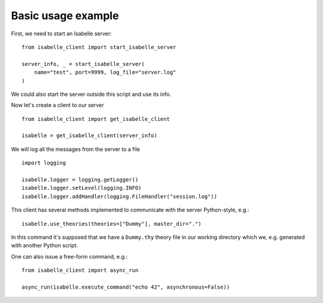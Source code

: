 ..
  Copyright 2021 Boris Shminke

  Licensed under the Apache License, Version 2.0 (the "License");
  you may not use this file except in compliance with the License.
  You may obtain a copy of the License at

      http://www.apache.org/licenses/LICENSE-2.0

  Unless required by applicable law or agreed to in writing, software
  distributed under the License is distributed on an "AS IS" BASIS,
  WITHOUT WARRANTIES OR CONDITIONS OF ANY KIND, either express or implied.
  See the License for the specific language governing permissions and
  limitations under the License.
	   
.. _usage-example:

Basic usage example
====================

First, we need to start an Isabelle server::
  
    from isabelle_client import start_isabelle_server

    server_info, _ = start_isabelle_server(
        name="test", port=9999, log_file="server.log"
    )

We could also start the server outside this script and use its info.

Now let's create a client to our server ::

    from isabelle_client import get_isabelle_client

    isabelle = get_isabelle_client(server_info)

We will log all the messages from the server to a file ::
  
    import logging

    isabelle.logger = logging.getLogger()
    isabelle.logger.setLevel(logging.INFO)
    isabelle.logger.addHandler(logging.FileHandler("session.log"))

This client has several methods implemented to communicate with the server Python-style, e.g.::

    isabelle.use_theories(theories=["Dummy"], master_dir=".")

In this command it's supposed that we have a ``Dummy.thy`` theory file in our working directory which we, e.g. generated with another Python script.

One can also issue a free-form command, e.g.::

    from isabelle_client import async_run

    async_run(isabelle.execute_command("echo 42", asynchronous=False))
